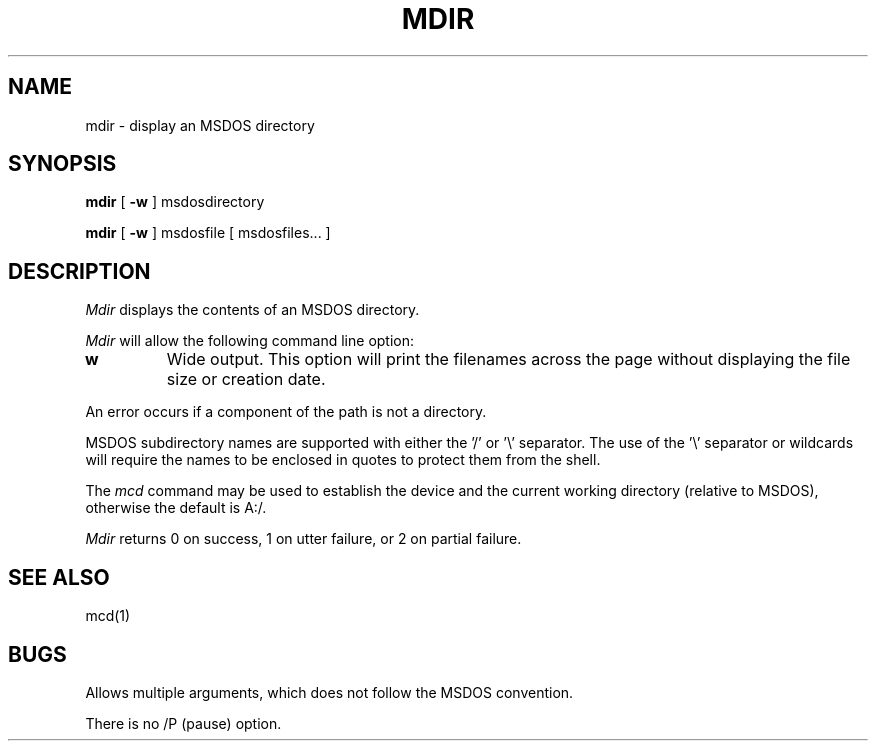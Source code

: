.\"	$NecBSD: mdir.1,v 1.5 1998/02/08 08:00:44 kmatsuda Exp $
.\"	$NetBSD$
.\"
.TH MDIR 1 local
.SH NAME
mdir \- display an MSDOS directory
.SH SYNOPSIS
.B mdir
[
.B -w
] msdosdirectory
.PP
.B mdir
[
.B -w
] msdosfile [ msdosfiles...  ] 
.SH DESCRIPTION
.I Mdir
displays the contents of an MSDOS directory.
.PP
.I Mdir
will allow the following command line option:
.TP
.B w
Wide output.  This option will print the filenames across the page
without displaying the file size or creation date.
.PP
An error occurs if a component of the path is not a directory.
.PP
MSDOS subdirectory names are supported with either the '/' or '\e'
separator.  The use of the '\e' separator or wildcards will require the
names to be enclosed in quotes to protect them from the shell.
.PP
The
.I mcd
command may be used to establish the device and the current working
directory (relative to MSDOS), otherwise the default is A:/.
.PP
.I Mdir
returns 0 on success, 1 on utter failure, or 2 on partial failure.
.SH SEE ALSO
mcd(1)
.SH BUGS
Allows multiple arguments, which does not follow the MSDOS convention.
.PP
There is no /P (pause) option.
